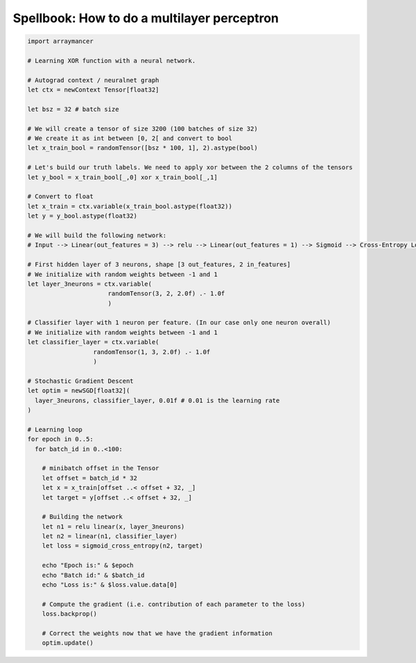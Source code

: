 ==============================
Spellbook: How to do a multilayer perceptron
==============================

.. code:: nim

    import arraymancer

    # Learning XOR function with a neural network.

    # Autograd context / neuralnet graph
    let ctx = newContext Tensor[float32]

    let bsz = 32 # batch size

    # We will create a tensor of size 3200 (100 batches of size 32)
    # We create it as int between [0, 2[ and convert to bool
    let x_train_bool = randomTensor([bsz * 100, 1], 2).astype(bool)

    # Let's build our truth labels. We need to apply xor between the 2 columns of the tensors
    let y_bool = x_train_bool[_,0] xor x_train_bool[_,1]

    # Convert to float
    let x_train = ctx.variable(x_train_bool.astype(float32))
    let y = y_bool.astype(float32)

    # We will build the following network:
    # Input --> Linear(out_features = 3) --> relu --> Linear(out_features = 1) --> Sigmoid --> Cross-Entropy Loss

    # First hidden layer of 3 neurons, shape [3 out_features, 2 in_features]
    # We initialize with random weights between -1 and 1
    let layer_3neurons = ctx.variable(
                          randomTensor(3, 2, 2.0f) .- 1.0f
                          )

    # Classifier layer with 1 neuron per feature. (In our case only one neuron overall)
    # We initialize with random weights between -1 and 1
    let classifier_layer = ctx.variable(
                      randomTensor(1, 3, 2.0f) .- 1.0f
                      )

    # Stochastic Gradient Descent
    let optim = newSGD[float32](
      layer_3neurons, classifier_layer, 0.01f # 0.01 is the learning rate
    )

    # Learning loop
    for epoch in 0..5:
      for batch_id in 0..<100:

        # minibatch offset in the Tensor
        let offset = batch_id * 32
        let x = x_train[offset ..< offset + 32, _]
        let target = y[offset ..< offset + 32, _]

        # Building the network
        let n1 = relu linear(x, layer_3neurons)
        let n2 = linear(n1, classifier_layer)
        let loss = sigmoid_cross_entropy(n2, target)

        echo "Epoch is:" & $epoch
        echo "Batch id:" & $batch_id
        echo "Loss is:" & $loss.value.data[0]

        # Compute the gradient (i.e. contribution of each parameter to the loss)
        loss.backprop()

        # Correct the weights now that we have the gradient information
        optim.update()
